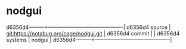 * nodgui



d6356d4---------+-------------------------------------------|
d6356d4 source  | git:https://notabug.org/cage/nodgui.git   |
d6356d4 commit  |   |
d6356d4 systems | nodgui |
d6356d4---------+-------------------------------------------|

